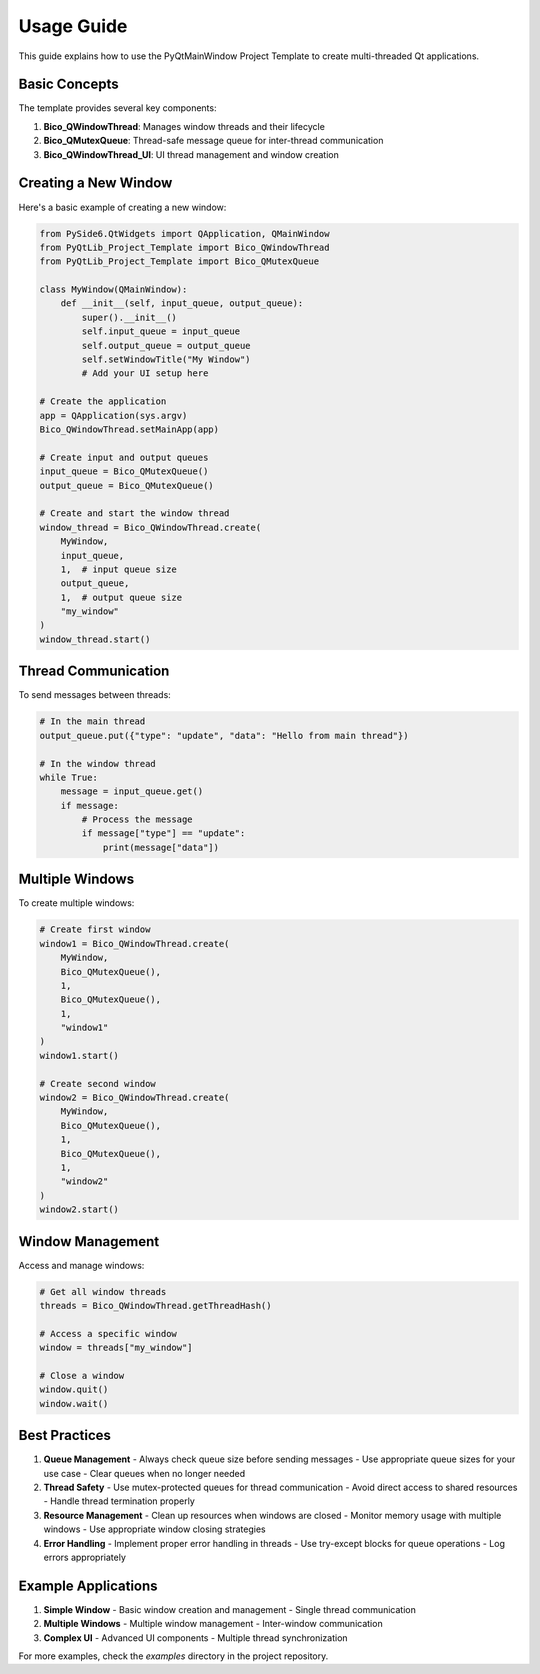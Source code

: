 Usage Guide
===========

This guide explains how to use the PyQtMainWindow Project Template to create multi-threaded Qt applications.

Basic Concepts
--------------

The template provides several key components:

1. **Bico_QWindowThread**: Manages window threads and their lifecycle
2. **Bico_QMutexQueue**: Thread-safe message queue for inter-thread communication
3. **Bico_QWindowThread_UI**: UI thread management and window creation

Creating a New Window
---------------------

Here's a basic example of creating a new window:

.. code-block:: python

    from PySide6.QtWidgets import QApplication, QMainWindow
    from PyQtLib_Project_Template import Bico_QWindowThread
    from PyQtLib_Project_Template import Bico_QMutexQueue

    class MyWindow(QMainWindow):
        def __init__(self, input_queue, output_queue):
            super().__init__()
            self.input_queue = input_queue
            self.output_queue = output_queue
            self.setWindowTitle("My Window")
            # Add your UI setup here

    # Create the application
    app = QApplication(sys.argv)
    Bico_QWindowThread.setMainApp(app)

    # Create input and output queues
    input_queue = Bico_QMutexQueue()
    output_queue = Bico_QMutexQueue()

    # Create and start the window thread
    window_thread = Bico_QWindowThread.create(
        MyWindow,
        input_queue,
        1,  # input queue size
        output_queue,
        1,  # output queue size
        "my_window"
    )
    window_thread.start()

Thread Communication
--------------------

To send messages between threads:

.. code-block:: python

    # In the main thread
    output_queue.put({"type": "update", "data": "Hello from main thread"})

    # In the window thread
    while True:
        message = input_queue.get()
        if message:
            # Process the message
            if message["type"] == "update":
                print(message["data"])

Multiple Windows
----------------

To create multiple windows:

.. code-block:: python

    # Create first window
    window1 = Bico_QWindowThread.create(
        MyWindow,
        Bico_QMutexQueue(),
        1,
        Bico_QMutexQueue(),
        1,
        "window1"
    )
    window1.start()

    # Create second window
    window2 = Bico_QWindowThread.create(
        MyWindow,
        Bico_QMutexQueue(),
        1,
        Bico_QMutexQueue(),
        1,
        "window2"
    )
    window2.start()

Window Management
-----------------

Access and manage windows:

.. code-block:: python

    # Get all window threads
    threads = Bico_QWindowThread.getThreadHash()

    # Access a specific window
    window = threads["my_window"]

    # Close a window
    window.quit()
    window.wait()

Best Practices
--------------

1. **Queue Management**
   - Always check queue size before sending messages
   - Use appropriate queue sizes for your use case
   - Clear queues when no longer needed

2. **Thread Safety**
   - Use mutex-protected queues for thread communication
   - Avoid direct access to shared resources
   - Handle thread termination properly

3. **Resource Management**
   - Clean up resources when windows are closed
   - Monitor memory usage with multiple windows
   - Use appropriate window closing strategies

4. **Error Handling**
   - Implement proper error handling in threads
   - Use try-except blocks for queue operations
   - Log errors appropriately

Example Applications
--------------------

1. **Simple Window**
   - Basic window creation and management
   - Single thread communication

2. **Multiple Windows**
   - Multiple window management
   - Inter-window communication

3. **Complex UI**
   - Advanced UI components
   - Multiple thread synchronization

For more examples, check the `examples` directory in the project repository.